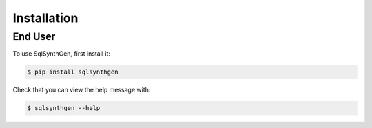 .. _page-installation:

Installation
============

End User
--------

To use SqlSynthGen, first install it:

.. code-block:: console

   $ pip install sqlsynthgen

Check that you can view the help message with:

.. code-block:: console

   $ sqlsynthgen --help

